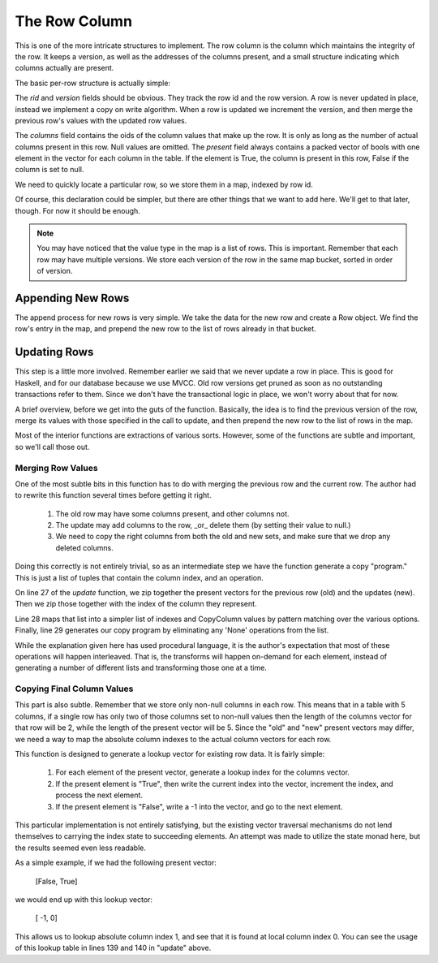 The Row Column
===================

This is one of the more intricate structures to implement. The row column is the
column which maintains the integrity of the row. It keeps a version, as well
as the addresses of the columns present, and a small structure indicating
which columns actually are present.

The basic per-row structure is actually simple:

.. code-block:: haskell
   :linenos:

   import qualified Data.Vector.Unboxed as VU

   data Row = Row {
    rid     :: Int64,           -- The row id.
    version :: Int64,           -- The version of this row.
    columns :: VU.Vector Int64, -- The addresses of the columns for this row.
    present :: VU.Vector Bool   -- Which columns are present in this row.
   } deriving (Show)


The `rid` and `version` fields should be obvious. They track the row id and the
row version. A row is never updated in place, instead we implement a copy on
write algorithm. When a row is updated we increment the version, and then
merge the previous row's values with the updated row values.

The `columns` field contains the oids of the column values that make up the
row. It is only as long as the number of actual columns present in this row.
Null values are omitted. The `present` field always contains a packed vector of
bools with one element in the vector for each column in the table. If the
element is True, the column is present in this row, False if the column is set
to null.

We need to quickly locate a particular row, so we store them in a map, indexed
by row id.

.. code-block:: haskell
   :linenos:

   data RowColumn = RowColumn {
     rows :: Map.Map Int64 [Row]
   } deriving (Show)

Of course, this declaration could be simpler, but there are other things that
we want to add here. We'll get to that later, though. For now it should be
enough.

.. note::

  You may have noticed that the value type in the map is a list of rows. This
  is important. Remember that each row may have multiple versions. We store
  each version of the row in the same map bucket, sorted in order of version.

Appending New Rows
-------------------

The append process for new rows is very simple. We take the data for the new
row and create a Row object. We find the row's entry in the map, and prepend
the new row to the list of rows already in that bucket.

.. code-block:: haskell
   :linenos:

    append :: RowColumn          -> Int64 -> Int64 -> VU.Vector Bool -> VU.Vector Int64 -> RowColumn
    append RowColumn{rows=old_rows} rid      version  present           values =
       RowColumn{rows=new_rows}
       where
          new_rows         = Map.insert rid new_row_versions old_rows
          old_row_versions = fromMaybe [] (Map.lookup rid old_rows)

          new_row_versions = new_row_version : old_row_versions
          new_row_version  = Row{
             rid    =rid,
             version=version,
             columns=values,
             present=present
          }


Updating Rows
-------------------

This step is a little more involved. Remember earlier we said that we never
update a row in place. This is good for Haskell, and for our database because
we use MVCC. Old row versions get pruned as soon as no outstanding transactions
refer to them. Since we don't have the transactional logic in place, we won't
worry about that for now.

A brief overview, before we get into the guts of the function. Basically, the
idea is to find the previous version of the row, merge its values with those
specified in the call to update, and then prepend the new row to the list of
rows in the map.

.. code-block:: haskell
   :linenos:

    update :: RowColumn          -> Int64 -> Int64         -> Int64 -> [Maybe Bool] -> VU.Vector Int64 -> RowColumn
    update RowColumn{rows=old_rows} rid      previous_version version  new_present     new_values =
       RowColumn{rows=new_rows}
       where
          new_rows = Map.insert rid new_row_versions old_rows

          match_row Row{version=current_version} =
             current_version == previous_version

          old_row_versions = fromMaybe [] (Map.lookup rid old_rows)
          old_row_version  = head $ filter match_row old_row_versions

          new_row_versions = new_row_version : old_row_versions
          new_row_version  = Row {
             rid    =rid,
             version=version,
             columns=final_values,
             present=updated_present
          }

          old_present_indexes = presentToIndex (present old_row_version)
          new_present_indexes = updateablePresentToIndex new_present

          old_values        = columns old_row_version
          old_present       = VU.toList $ present old_row_version
          updated_present   = VU.fromList $ map match_presence fused_presence
          combined_presence = zip [0..] $ zip new_present old_present
          fused_presence    = map map_presence combined_presence
          copy_program      = filter match_presence fused_presence

          -- Figure out where the final column value comes from.
          map_presence (ix, (Nothing,       _)) = (ix, None)
          map_presence (ix, (Just True,     _)) = (ix,  New)
          map_presence (ix, (Just False, True)) = (ix,  Old)

          -- Determine which columns can be ignored
          match_presence (_, None) = False
          match_presence (_,    _) = True

          -- Copy the column values from the right location
          copy_column (ix, Old) = old_values ! (old_present_indexes ! ix)
          copy_column (ix, New) = new_values ! (new_present_indexes ! ix)

          final_values  = VU.fromList $ reverse $ map copy_column copy_program

Most of the interior functions are extractions of various sorts. However, some
of the functions are subtle and important, so we'll call those out.

Merging Row Values
~~~~~~~~~~~~~~~~~~~

One of the most subtle bits in this function has to do with merging the previous
row and the current row. The author had to rewrite this function several times
before getting it right.

 #. The old row may have some columns present, and other columns not.
 #. The update may add columns to the row, _or_ delete them (by setting their
    value to null.)
 #. We need to copy the right columns from both the old and new sets, and make
    sure that we drop any deleted columns.

Doing this correctly is not entirely trivial, so as an intermediate step we have
the function generate a copy "program." This is just a list of tuples that
contain the column index, and an operation.

.. code-block:: haskell
   :linenos:

    data CopyColumn = None | Old | New

On line 27 of the `update` function, we zip together the present vectors for the
previous row (old) and the updates (new). Then we zip those together with the
index of the column they represent.

Line 28 maps that list into a simpler list of indexes and CopyColumn values by
pattern matching over the various options. Finally, line 29 generates our
copy program by eliminating any 'None' operations from the list.

While the explanation given here has used procedural language, it is the
author's expectation that most of these operations will happen interleaved.
That is, the transforms will happen on-demand for each element, instead of
generating a number of different lists and transforming those one at a time.

Copying Final Column Values
~~~~~~~~~~~~~~~~~~~~~~~~~~~~

This part is also subtle. Remember that we store only non-null columns in each
row. This means that in a table with 5 columns, if a single row has only two
of those columns set to non-null values then the length of the columns vector
for that row will be 2, while the length of the present vector will be 5. Since
the "old" and "new" present vectors may differ, we need a way to map the
absolute column indexes to the actual column vectors for each row.

.. code-block:: haskell
   :linenos:

    presentToIndex :: VU.Vector Bool -> VU.Vector Int
    presentToIndex present  =
        convert_truth 0 0 VU.empty
      where
        convert_truth offset index output
          | offset < VU.length present =
              if   present ! offset
              then convert_truth (offset+1) (index+1) (VU.snoc output index)
              else convert_truth (offset+1)  index    (VU.snoc output  (-1))

          | otherwise = output


This function is designed to generate a lookup vector for existing row data. It
is fairly simple:

 #. For each element of the present vector, generate a lookup index for the
    columns vector.
 #. If the present element is "True", then write the current index into the
    vector, increment the index, and process the next element.
 #. If the present element is "False", write a -1 into the vector, and go to
    the next element.

This particular implementation is not entirely satisfying, but the existing
vector traversal mechanisms do not lend themselves to carrying the index state
to succeeding elements. An attempt was made to utilize the state monad here,
but the results seemed even less readable.

As a simple example, if we had the following present vector:

   [False, True]

we would end up with this lookup vector:

   [   -1,    0]

This allows us to lookup absolute column index 1, and see that it is found at
local column index 0. You can see the usage of this lookup table in lines 139
and 140 in "update" above.
